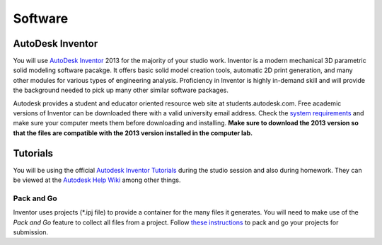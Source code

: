 Software
========

AutoDesk Inventor
-----------------

You will use `AutoDesk Inventor`_ 2013 for the majority of your studio work.
Inventor is a modern mechanical 3D parametric solid modeling software pacakge.
It offers basic solid model creation tools, automatic 2D print generation, and
many other modules for various types of engineering analysis. Proficiency in
Inventor is highly in-demand skill and  will provide the background needed to
pick up many other similar software packages.

Autodesk provides a student and educator oriented resource web site at
students.autodesk.com. Free academic versions of Inventor can be downloaded
there with a valid university email address. Check the `system requirements`_
and make sure your computer meets them before downloading and installing.
**Make sure to download the 2013 version so that the files are compatible with
the 2013 version installed in the computer lab.**

.. _AutoDesk Inventor: http://en.wikipedia.org/wiki/Autodesk_Inventor
.. _system requirements: http://usa.autodesk.com/autodesk-inventor/system-requirements/

Tutorials
---------

You will be using the official `Autodesk Inventor Tutorials`_ during the 
studio session and also during homework. They can be viewed at the `Autodesk 
Help Wiki`_ among other things. 

.. _Autodesk Inventor Tutorials: http://wikihelp.autodesk.com/Inventor/enu/2013/Help/0126-Tutorial126
.. _Autodesk Help Wiki: http://wikihelp.autodesk.com/Inventor/enu/2013

Pack and Go
~~~~~~~~~~~

Inventor uses projects (\*.ipj file) to provide a container for the many files
it generates. You will need to make use of the *Pack and Go* feature to collect
all files from a project. Follow `these instructions`_ to pack and go your
projects for submission.

.. _these instructions: packandgo.html
